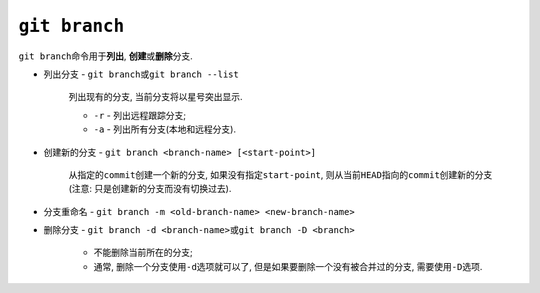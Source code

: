 ``git branch``
===============

``git branch``\ 命令用于\ **列出**\ , \ **创建**\ 或\ **删除**\ 分支.

* 列出分支 - ``git branch``\ 或\ ``git branch --list``

    列出现有的分支, 当前分支将以星号突出显示.

    * ``-r`` - 列出远程跟踪分支;
    * ``-a`` - 列出所有分支(本地和远程分支).

* 创建新的分支 - ``git branch <branch-name> [<start-point>]``

    从指定的\ ``commit``\ 创建一个新的分支, 如果没有指定\ ``start-point``\ , 则从当前\ ``HEAD``\ 指向的\ ``commit``\ 创建新的分支
    (注意: 只是创建新的分支而没有切换过去).
    
* 分支重命名 - ``git branch -m <old-branch-name> <new-branch-name>``

* 删除分支 - ``git branch -d <branch-name>``\ 或\ ``git branch -D <branch>``

    * 不能删除当前所在的分支;
    * 通常, 删除一个分支使用\ ``-d``\ 选项就可以了, 但是如果要删除一个没有被合并过的分支, 需要使用\ ``-D``\ 选项.

